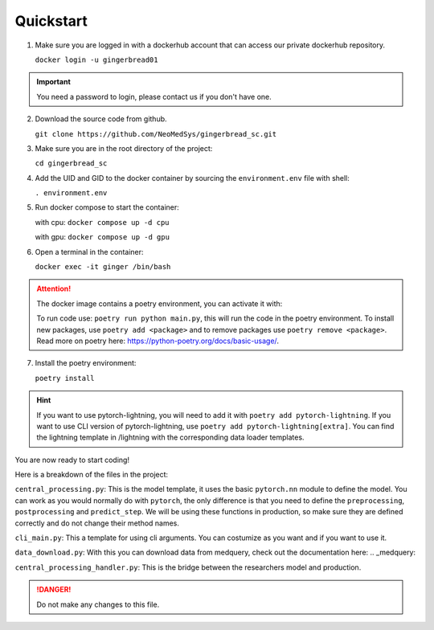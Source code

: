 Quickstart
==========

1. Make sure you are logged in with a dockerhub account that can access our private dockerhub repository.

   ``docker login -u gingerbread01``

.. important::
        
        You need a password to login, please contact us if you don't have one.

2. Download the source code from github.

   ``git clone https://github.com/NeoMedSys/gingerbread_sc.git``

3. Make sure you are in the root directory of the project:

   ``cd gingerbread_sc``

4. Add the UID and GID to the docker container by sourcing the ``environment.env`` file with shell:

   ``. environment.env``

5. Run docker compose to start the container:

   with cpu: ``docker compose up -d cpu``

   with gpu: ``docker compose up -d gpu``
   

6. Open a terminal in the container:

   ``docker exec -it ginger /bin/bash``

.. attention::
   The docker image contains a poetry environment, you can activate it with:

   To run code use: ``poetry run python main.py``, this will run the code in the poetry environment. To install new packages, use ``poetry add <package>`` and to remove packages use ``poetry remove <package>``. Read more on poetry here: https://python-poetry.org/docs/basic-usage/.

7. Install the poetry environment:

   ``poetry install``

.. hint::
        
        If you want to use pytorch-lightning, you will need to add it with ``poetry add pytorch-lightning``. If you want to use CLI version of pytorch-lightning, use ``poetry add pytorch-lightning[extra]``.
        You can find the lightning template in /lightning with the corresponding data loader templates.
   

You are now ready to start coding!

Here is a breakdown of the files in the project:

``central_processing.py``: This is the model template, it uses the basic ``pytorch.nn`` module to define the model. You can work as you would normally do with ``pytorch``, the only difference is that you need to define the ``preprocessing``, ``postprocessing`` and ``predict_step``. We will be using these functions in production, so make sure they are defined correctly and do not change their method names.

``cli_main.py``: This a template for using cli arguments. You can costumize as you want and if you want to use it.

``data_download.py``: With this you can download data from medquery, check out the documentation here: .. _medquery:

``central_processing_handler.py``: This is the bridge between the researchers model and production. 

.. danger::
   Do not make any changes to this file.
